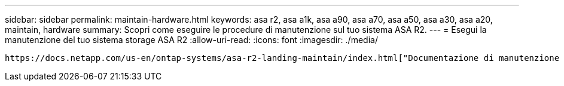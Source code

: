 ---
sidebar: sidebar 
permalink: maintain-hardware.html 
keywords: asa r2, asa a1k, asa a90, asa a70, asa a50, asa a30, asa a20, maintain, hardware 
summary: Scopri come eseguire le procedure di manutenzione sul tuo sistema ASA R2. 
---
= Esegui la manutenzione del tuo sistema storage ASA R2
:allow-uri-read: 
:icons: font
:imagesdir: ./media/


[role="lead"]
 https://docs.netapp.com/us-en/ontap-systems/asa-r2-landing-maintain/index.html["Documentazione di manutenzione di ASA R2"^]Per informazioni su come eseguire le procedure di manutenzione sui componenti del sistema ASA R2, consultare la sezione.
